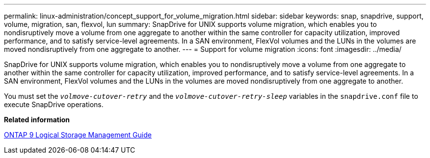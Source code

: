 ---
permalink: linux-administration/concept_support_for_volume_migration.html
sidebar: sidebar
keywords: snap, snapdrive, support, volume, migration, san, flexvol, lun
summary: SnapDrive for UNIX supports volume migration, which enables you to nondisruptively move a volume from one aggregate to another within the same controller for capacity utilization, improved performance, and to satisfy service-level agreements. In a SAN environment, FlexVol volumes and the LUNs in the volumes are moved nondisruptively from one aggregate to another.
---
= Support for volume migration
:icons: font
:imagesdir: ../media/

[.lead]
SnapDrive for UNIX supports volume migration, which enables you to nondisruptively move a volume from one aggregate to another within the same controller for capacity utilization, improved performance, and to satisfy service-level agreements. In a SAN environment, FlexVol volumes and the LUNs in the volumes are moved nondisruptively from one aggregate to another.

You must set the `_volmove-cutover-retry_` and the `_volmove-cutover-retry-sleep_` variables in the `snapdrive.conf` file to execute SnapDrive operations.

*Related information*

http://docs.netapp.com/ontap-9/topic/com.netapp.doc.dot-cm-vsmg/home.html[ONTAP 9 Logical Storage Management Guide]
